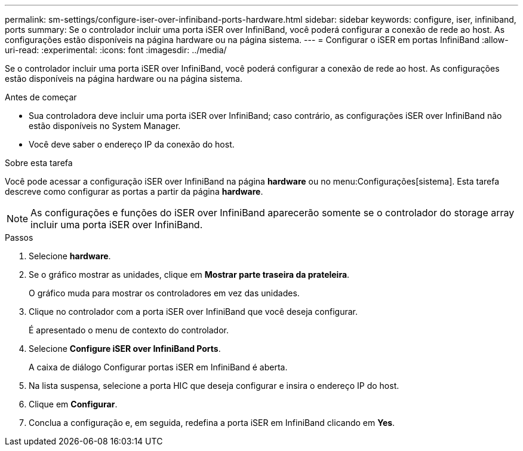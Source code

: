 ---
permalink: sm-settings/configure-iser-over-infiniband-ports-hardware.html 
sidebar: sidebar 
keywords: configure, iser, infiniband, ports 
summary: Se o controlador incluir uma porta iSER over InfiniBand, você poderá configurar a conexão de rede ao host. As configurações estão disponíveis na página hardware ou na página sistema. 
---
= Configurar o iSER em portas InfiniBand
:allow-uri-read: 
:experimental: 
:icons: font
:imagesdir: ../media/


[role="lead"]
Se o controlador incluir uma porta iSER over InfiniBand, você poderá configurar a conexão de rede ao host. As configurações estão disponíveis na página hardware ou na página sistema.

.Antes de começar
* Sua controladora deve incluir uma porta iSER over InfiniBand; caso contrário, as configurações iSER over InfiniBand não estão disponíveis no System Manager.
* Você deve saber o endereço IP da conexão do host.


.Sobre esta tarefa
Você pode acessar a configuração iSER over InfiniBand na página *hardware* ou no menu:Configurações[sistema]. Esta tarefa descreve como configurar as portas a partir da página *hardware*.

[NOTE]
====
As configurações e funções do iSER over InfiniBand aparecerão somente se o controlador do storage array incluir uma porta iSER over InfiniBand.

====
.Passos
. Selecione *hardware*.
. Se o gráfico mostrar as unidades, clique em *Mostrar parte traseira da prateleira*.
+
O gráfico muda para mostrar os controladores em vez das unidades.

. Clique no controlador com a porta iSER over InfiniBand que você deseja configurar.
+
É apresentado o menu de contexto do controlador.

. Selecione *Configure iSER over InfiniBand Ports*.
+
A caixa de diálogo Configurar portas iSER em InfiniBand é aberta.

. Na lista suspensa, selecione a porta HIC que deseja configurar e insira o endereço IP do host.
. Clique em *Configurar*.
. Conclua a configuração e, em seguida, redefina a porta iSER em InfiniBand clicando em *Yes*.

